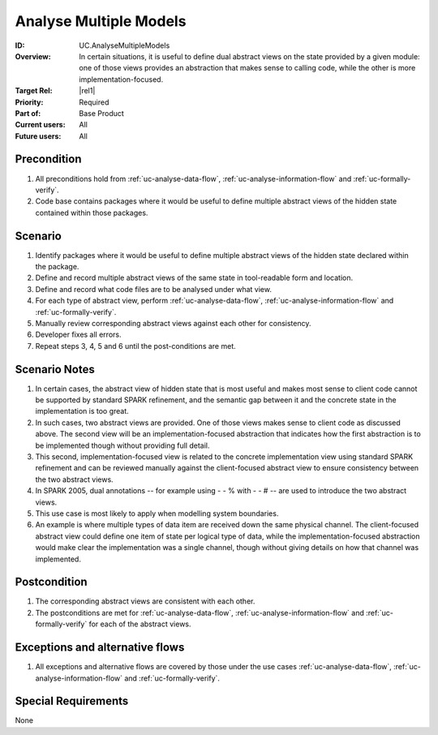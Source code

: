 
Analyse Multiple Models
-----------------------

:ID: UC.AnalyseMultipleModels
:Overview: In certain situations, it is useful to define dual abstract views on the state provided by a given module: one of those views provides an abstraction that makes sense to calling code, while the other is more implementation-focused.
:Target Rel: |rel1|
:Priority: Required
:Part of: Base Product
:Current users: All
:Future users:  All

Precondition
^^^^^^^^^^^^

#. All preconditions hold from :ref:`uc-analyse-data-flow`, :ref:`uc-analyse-information-flow`
   and :ref:`uc-formally-verify`.

#. Code base contains packages where it would be useful to define multiple abstract views of the hidden
   state contained within those packages.

Scenario
^^^^^^^^

#. Identify packages where it would be useful to define multiple abstract views of the hidden state
   declared within the package.

#. Define and record multiple abstract views of the same state in tool-readable form and location.

#. Define and record what code files are to be analysed under what view.

#. For each type of abstract view, perform :ref:`uc-analyse-data-flow`, :ref:`uc-analyse-information-flow`
   and :ref:`uc-formally-verify`.

#. Manually review corresponding abstract views against each other for consistency.

#. Developer fixes all errors.

#. Repeat steps 3, 4, 5 and 6 until the post-conditions are met.

Scenario Notes
^^^^^^^^^^^^^^

#. In certain cases, the abstract view of hidden state that is most useful and makes most sense
   to client code cannot be supported by standard SPARK refinement, and the semantic gap between it
   and the concrete state in the implementation is too great.
   
#. In such cases, two abstract views are provided. One of those views makes sense to client code
   as discussed above. The
   second view will be an implementation-focused abstraction that indicates how the first abstraction
   is to be implemented though without providing full detail.

#. This second, implementation-focused view is related to the concrete implementation view using
   standard SPARK refinement and can be reviewed manually against the client-focused abstract view
   to ensure consistency between the two abstract views.

#. In SPARK 2005, dual annotations -- for example using - - % with - - # -- are used to introduce
   the two abstract views.

#. This use case is most likely to apply when modelling system boundaries.

#. An example is where multiple types of data item are received down the same physical channel. The
   client-focused abstract view could define one item of state per logical type of data, while the
   implementation-focused abstraction would make clear the implementation was a single channel,
   though without giving details on how that channel was implemented.

Postcondition
^^^^^^^^^^^^^

#. The corresponding abstract views are consistent with each other.

#. The postconditions are met for :ref:`uc-analyse-data-flow`, :ref:`uc-analyse-information-flow`
   and :ref:`uc-formally-verify` for each of the abstract views.

Exceptions and alternative flows
^^^^^^^^^^^^^^^^^^^^^^^^^^^^^^^^

#. All exceptions and alternative flows are covered by those under the use cases
   :ref:`uc-analyse-data-flow`, :ref:`uc-analyse-information-flow`
   and :ref:`uc-formally-verify`.

Special Requirements
^^^^^^^^^^^^^^^^^^^^
None

.. todo:: decide if we want to forbid this use case in retrospective/generative mode.
